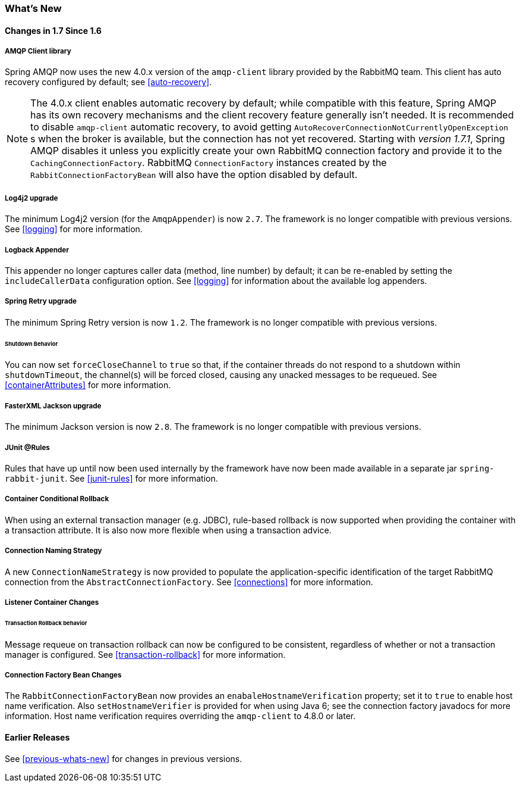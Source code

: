 [[whats-new]]
=== What's New

==== Changes in 1.7 Since 1.6

===== AMQP Client library

Spring AMQP now uses the new 4.0.x version of the `amqp-client` library provided by the RabbitMQ team.
This client has auto recovery configured by default; see <<auto-recovery>>.

NOTE: The 4.0.x client enables automatic recovery by default; while compatible with this feature, Spring AMQP has its own recovery mechanisms and the client recovery feature generally isn't needed.
It is recommended to disable `amqp-client` automatic recovery, to avoid getting `AutoRecoverConnectionNotCurrentlyOpenException` s when the broker is available, but the connection has not yet recovered.
Starting with _version 1.7.1_, Spring AMQP disables it unless you explicitly create your own RabbitMQ connection factory and provide it to the `CachingConnectionFactory`.
RabbitMQ `ConnectionFactory` instances created by the `RabbitConnectionFactoryBean` will also have the option disabled by default.


===== Log4j2 upgrade
The minimum Log4j2 version (for the `AmqpAppender`) is now `2.7`.
The framework is no longer compatible with previous versions.
See <<logging>> for more information.

===== Logback Appender

This appender no longer captures caller data (method, line number) by default; it can be re-enabled by setting the `includeCallerData` configuration option.
See <<logging>> for information about the available log appenders.

===== Spring Retry upgrade

The minimum Spring Retry version is now `1.2`.
The framework is no longer compatible with previous versions.

====== Shutdown Behavior

You can now set `forceCloseChannel` to `true` so that, if the container threads do not respond to a shutdown within `shutdownTimeout`, the channel(s) will be forced closed,
causing any unacked messages to be requeued.
See <<containerAttributes>> for more information.

===== FasterXML Jackson upgrade

The minimum Jackson version is now `2.8`.
The framework is no longer compatible with previous versions.

===== JUnit @Rules

Rules that have up until now been used internally by the framework have now been made available in a separate jar `spring-rabbit-junit`.
See <<junit-rules>> for more information.

===== Container Conditional Rollback

When using an external transaction manager (e.g. JDBC), rule-based rollback is now supported when providing the container with a transaction attribute.
It is also now more flexible when using a transaction advice.

===== Connection Naming Strategy

A new `ConnectionNameStrategy` is now provided to populate the application-specific identification of the target RabbitMQ connection from the `AbstractConnectionFactory`.
See <<connections>> for more information.

===== Listener Container Changes

====== Transaction Rollback behavior

Message requeue on transaction rollback can now be configured to be consistent, regardless of whether or not a transaction manager is configured.
See <<transaction-rollback>> for more information.

===== Connection Factory Bean Changes

The `RabbitConnectionFactoryBean` now provides an `enabaleHostnameVerification` property; set it to `true` to enable host name verification.
Also `setHostnameVerifier` is provided for when using Java 6; see the connection factory javadocs for more information.
Host name verification requires overriding the `amqp-client` to 4.8.0 or later.

==== Earlier Releases

See <<previous-whats-new>> for changes in previous versions.
